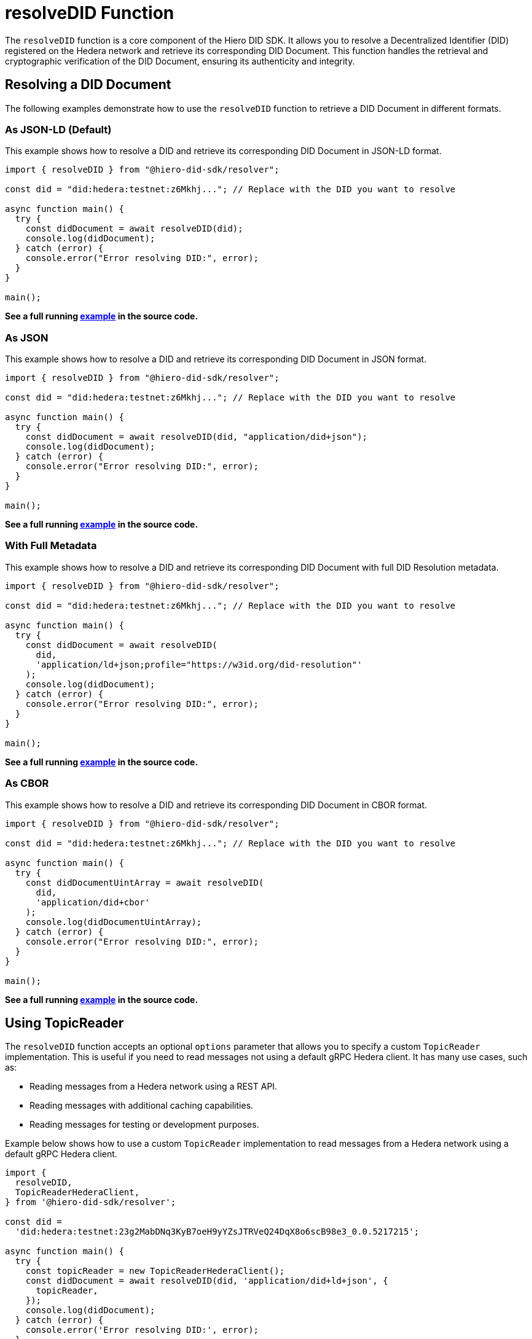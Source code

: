= resolveDID Function

The `resolveDID` function is a core component of the Hiero DID SDK. It allows you to resolve a Decentralized Identifier (DID) registered on the Hedera network and retrieve its corresponding DID Document. This function handles the retrieval and cryptographic verification of the DID Document, ensuring its authenticity and integrity.

== Resolving a DID Document

The following examples demonstrate how to use the `resolveDID` function to retrieve a DID Document in different formats.

=== As JSON-LD (Default)

This example shows how to resolve a DID and retrieve its corresponding DID Document in JSON-LD format.

[source, typescript]
----
import { resolveDID } from "@hiero-did-sdk/resolver";

const did = "did:hedera:testnet:z6Mkhj..."; // Replace with the DID you want to resolve

async function main() {
  try {
    const didDocument = await resolveDID(did);
    console.log(didDocument);
  } catch (error) {
    console.error("Error resolving DID:", error);
  }
}

main();
----

**See a full running link:https://github.com/hiero-ledger/hiero-did-sdk-js/blob/main/examples/resolveDID-as-json-ld.ts[example] in the source code.**

=== As JSON

This example shows how to resolve a DID and retrieve its corresponding DID Document in JSON format.

[source, typescript]
----
import { resolveDID } from "@hiero-did-sdk/resolver";

const did = "did:hedera:testnet:z6Mkhj..."; // Replace with the DID you want to resolve

async function main() {
  try {
    const didDocument = await resolveDID(did, "application/did+json");
    console.log(didDocument);
  } catch (error) {
    console.error("Error resolving DID:", error);
  }
}

main();
----

**See a full running link:https://github.com/hiero-ledger/hiero-did-sdk-js/blob/main/examples/resolveDID-as-json.ts[example] in the source code.**

=== With Full Metadata

This example shows how to resolve a DID and retrieve its corresponding DID Document with full DID Resolution metadata.

[source, typescript]
----
import { resolveDID } from "@hiero-did-sdk/resolver";

const did = "did:hedera:testnet:z6Mkhj..."; // Replace with the DID you want to resolve

async function main() {
  try {
    const didDocument = await resolveDID(
      did,
      'application/ld+json;profile="https://w3id.org/did-resolution"'
    );
    console.log(didDocument);
  } catch (error) {
    console.error("Error resolving DID:", error);
  }
}

main();
----

**See a full running link:https://github.com/hiero-ledger/hiero-did-sdk-js/blob/main/examples/resolveDID-with-full-metadata.ts[example] in the source code.**

=== As CBOR

This example shows how to resolve a DID and retrieve its corresponding DID Document in CBOR format.

[source, typescript]
----
import { resolveDID } from "@hiero-did-sdk/resolver";

const did = "did:hedera:testnet:z6Mkhj..."; // Replace with the DID you want to resolve

async function main() {
  try {
    const didDocumentUintArray = await resolveDID(
      did,
      'application/did+cbor'
    );
    console.log(didDocumentUintArray);
  } catch (error) {
    console.error("Error resolving DID:", error);
  }
}

main();
----
**See a full running link:https://github.com/hiero-ledger/hiero-did-sdk-js/blob/main/examples/resolveDID-as-cbor.ts[example] in the source code.**


== Using TopicReader

The `resolveDID` function accepts an optional `options` parameter that allows you to specify a custom `TopicReader` implementation. This is useful if you need to read messages not using a default gRPC Hedera client. It has many use cases, such as:

*   Reading messages from a Hedera network using a REST API.
*   Reading messages with additional caching capabilities.
*   Reading messages for testing or development purposes.

Example below shows how to use a custom `TopicReader` implementation to read messages from a Hedera network using a default gRPC Hedera client.

[source, typescript]
----
import {
  resolveDID,
  TopicReaderHederaClient,
} from '@hiero-did-sdk/resolver';

const did =
  'did:hedera:testnet:23g2MabDNq3KyB7oeH9yYZsJTRVeQ24DqX8o6scB98e3_0.0.5217215';

async function main() {
  try {
    const topicReader = new TopicReaderHederaClient();
    const didDocument = await resolveDID(did, 'application/did+ld+json', {
      topicReader,
    });
    console.log(didDocument);
  } catch (error) {
    console.error('Error resolving DID:', error);
  }
}

main();
----
**See a full running link:https://github.com/hiero-ledger/hiero-did-sdk-js/blob/main/examples/resolveDID-with-topic-reader.ts[example] in the source code.**


== Using Verifier

The `resolveDID` function accepts an optional `options` parameter that allows you to specify a custom `Verifier` implementation. This is useful if you need to verify the DID Document signature using a custom verifier.

Example below shows how to use a custom `Verifier` implementation to verify the DID Document signature using a default internal verifier.

[source, typescript]
----
import { resolveDID } from '@hiero-did-sdk/resolver';
import { Verifier } from '@hiero-did-sdk/verifier-internal';

const did =
  'did:hedera:testnet:23g2MabDNq3KyB7oeH9yYZsJTRVeQ24DqX8o6scB98e3_0.0.5217215';

async function main() {
  try {
    const verifier = Verifier.fromBase58(
      '23g2MabDNq3KyB7oeH9yYZsJTRVeQ24DqX8o6scB98e3',
    );
    const didDocument = await resolveDID(did, 'application/did+ld+json', {
      verifier,
    });
    console.log(didDocument);
  } catch (error) {
    console.error('Error resolving DID:', error);
  }
}

main();
----
**See a full running link:https://github.com/hiero-ledger/hiero-did-sdk-js/blob/main/examples/resolveDID-with-verifier.ts[example] in the source code.**



== References

* xref:04-implementation/components/resolveDID-api.adoc[`resolveDID` API Reference]
* xref:04-implementation/components/topic-reader-api.adoc[`TopicReader` API Reference]
